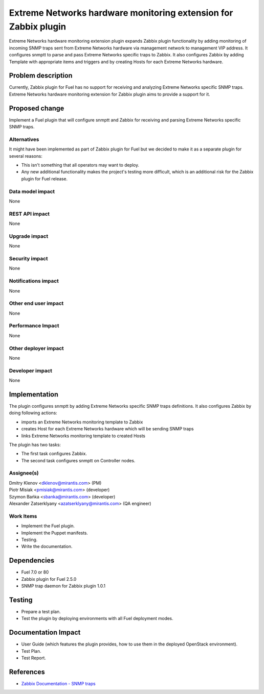 ..
 This work is licensed under the Apache License, Version 2.0.

 http://www.apache.org/licenses/LICENSE-2.0

================================================================
Extreme Networks hardware monitoring extension for Zabbix plugin
================================================================

Extreme Networks hardware monitoring extension plugin expands Zabbix plugin
functionality by adding monitoring of incoming SNMP traps sent from Extreme
Networks hardware via management network to management VIP address.
It configures snmptt to parse and pass Extreme Networks specific traps to
Zabbix. It also configures Zabbix by adding Template with appropriate items
and triggers and by creating Hosts for each Extreme Networks hardware.

Problem description
===================

Currently, Zabbix plugin for Fuel has no support for receiving and analyzing
Extreme Networks specific SNMP traps. Extreme Networks hardware monitoring
extension for Zabbix plugin aims to provide a support for it.

Proposed change
===============

Implement a Fuel plugin that will configure snmptt and Zabbix for
receiving and parsing Extreme Networks specific SNMP traps.

Alternatives
------------

It might have been implemented as part of Zabbix plugin for Fuel but we decided
to make it as a separate plugin for several reasons:

* This isn't something that all operators may want to deploy.
* Any new additional functionality makes the project's testing more difficult,
  which is an additional risk for the Zabbix plugin for Fuel release.

Data model impact
-----------------

None

REST API impact
---------------

None

Upgrade impact
--------------

None

Security impact
---------------

None

Notifications impact
--------------------

None

Other end user impact
---------------------

None

Performance Impact
------------------

None

Other deployer impact
---------------------

None

Developer impact
----------------

None

Implementation
==============

The plugin configures snmptt by adding Extreme Networks specific SNMP traps
definitions. It also configures Zabbix by doing following actions:

* imports an Extreme Networks monitoring template to Zabbix
* creates Host for each Extreme Networks hardware which will be sending
  SNMP traps
* links Extreme Networks monitoring template to created Hosts

The plugin has two tasks:

* The first task configures Zabbix.
* The second task configures snmptt on Controller nodes.

Assignee(s)
-----------

| Dmitry Klenov <dklenov@mirantis.com> (PM)
| Piotr Misiak <pmisiak@mirantis.com> (developer)
| Szymon Bańka <sbanka@mirantis.com> (developer)
| Alexander Zatserklyany <azatserklyany@mirantis.com> (QA engineer)

Work Items
----------

* Implement the Fuel plugin.
* Implement the Puppet manifests.
* Testing.
* Write the documentation.

Dependencies
============

* Fuel 7.0 or 80
* Zabbix plugin for Fuel 2.5.0
* SNMP trap daemon for Zabbix plugin 1.0.1

Testing
=======

* Prepare a test plan.
* Test the plugin by deploying environments with all Fuel deployment modes.

Documentation Impact
====================

* User Guide (which features the plugin provides, how to use them in the
  deployed OpenStack environment).
* Test Plan.
* Test Report.

References
==========

* `Zabbix Documentation - SNMP traps
  <https://www.zabbix.com/documentation/2.4/manual/config/items/itemtypes/snmptrap>`_
